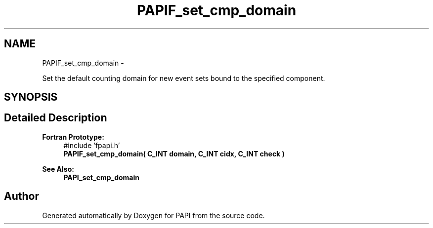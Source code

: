 .TH "PAPIF_set_cmp_domain" 3 "Mon Jan 25 2016" "Version 5.4.3.0" "PAPI" \" -*- nroff -*-
.ad l
.nh
.SH NAME
PAPIF_set_cmp_domain \- 
.PP
Set the default counting domain for new event sets bound to the specified component\&.  

.SH SYNOPSIS
.br
.PP
.SH "Detailed Description"
.PP 

.PP
\fBFortran Prototype:\fP
.RS 4
#include 'fpapi\&.h' 
.br
 \fBPAPIF_set_cmp_domain( C_INT domain, C_INT cidx, C_INT check )\fP
.RE
.PP
\fBSee Also:\fP
.RS 4
\fBPAPI_set_cmp_domain\fP 
.RE
.PP


.SH "Author"
.PP 
Generated automatically by Doxygen for PAPI from the source code\&.
